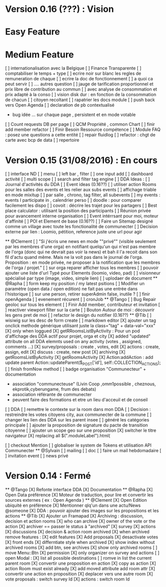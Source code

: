 * Version 0.16 (???) : Vision
* Easy Feature 
* Medium Feature
[ ] internationalisation avec la Belgique 
[ ] Finance Transparente 
[ ] comptabiliser le temps + type 
  [ ] ecrire noir sur blanc les regles de remuneration de chaque 
  [ ] ecrire la doc de fonctionnement 
    [ ] a quoi ca peut servir 
    [ ] .... autres question
  [ ] jauge de tarification proportionnel et prix libre de contribution au commun 
      [ ] avec analyse de consommation et prix adapté à la conso
      [ ] vision disk dur : en fonction de la consommation de chacun 
[ ] citoyen recoltant
[ ] rapatrier les docs module
[ ] push back vers Open Agenda
[ ] declaration de pb contextualisé 
  - bug idée ... sur chaque page , persistent et en mode votable
[ ] Count requests DB per page
[ ] QCM Propriété , common Chart 
[ ] finir add member refactor
[ ] Finir Besoin Ressource compétence
[ ] Module FAQ : posez une questions a cette entité
[ ] repair fluidlog
[ ] refactor : chgt de carte avec bcp de data
  [ ] repertoire

* Version 0.15 (31/08/2016) : En cours
[ ] interface ND
  [ ] menu
  [ ] left bar , filter
  [ ] one input add
  [ ] dashboard activité 
  [ ] multi scope 
  [ ] search and filter tag engine
  [ ] DDA Ideas : 
    [ ] Journal d'activités du DDA
  [ ] Event ideas (0.16??)
    [ ] utiliser action Rooms pour les salles des events et les relier aux subs events
        [ ] affichage triable en mode mixitup
            [ ] par salle , chrono, tag filter, all subevents
            [ ] my events : events I participate in , calendrier perso 
                [ ] doodle : pour comparer facilement les dispo 
                [ ] covoit : décrire les trajet pour les partagers
    [ ] Best place calculator : utilisant la position des participants
    [ ] Réunion privée pour avancement interne organisation
    [ ] Event intérrsant pour moi, moteur d'affinité
[ ] POI et Element de base (0.16??)
[ ] Faire un Sitemap designé comme un village avec toute les fonctionalité de communecter 
[ ] Decision externe par lien : Loomio, pétition, reference juste une url pour agir 

  ** @Clement
    [ ] "Si j'écris une news en mode ""privé"" (visible seulement par les membres d'une orga) en notifiant quelqu'un qui n'est pas membre de l'orga (donc qui ne devrait pas voir la news) et bah il l'a recoit dans son fil d'actu quand même. Mais ne la voit pas dans le journal de l'orga. Proposition : en mode privée, ne proposer à la notification que les membres de l'orga / projet."
    [ ] sur orga reparer afficher tous les membres
    [ ] pouvoir ajouter une liste d'url Typé pour Elements (loomio, video, pad) 
        [ ] visionneur spécialisé par type (image, video, simple lien)
        [ ] uplodaer de document
  ** @Rapha
    [ ] form keep my position / my latest psitions
    [ ] Modifier un paramètre (open data / open edition) ne fait pas une entrée dans l'historique
    [ ] sur une person, retirer superAdmin false, inutile ? 
    [ ] finir openAgenda 
        [ ] evenement récurent
        [ ] cronJob
  ** @Tango 
    [ ] Bug Repair geoloc sur tous les element
    [ ] Finir Add member, contributeur et invitation
    [ ] reactiver viewport filter sur la carte
    [ ] Bouton Autour de moi : découvrir les gens pret de moi
    [ ] refactor le design du notifier (0.16??)
  ** @Tib 
    [ ] wisiwig sur les desc de form create
        [ ] markdown editor
    [X] ajouter un tag onclick methode générique utilisant juste la class="tag" + data-val="xxx" 
        [X] only when loggued
    [X] getRRoomsListByActivity : Pour un pod d'affichage des DDA actif pour projet, orga et city 
        [X] added "updated" attribute on all DDA elemnts used on any activity (votes , assigned, comments ...)
            [X] survey/proposals : create , votes, edit
            [X] actions : create, assign, edit
            [X] discuss : create, new post
            [X] archiving
        [X] getRoomsListByActivity
        [X] getRoomsActivity
            [X] Action:addAction : add update parent Action::updateParent($_POST['id'], self::COLLECTION_ACTIONS);
    [ ] finish fromNow method
    [ ] badge organisation "Communecteur" + documentation 
        - association "communecteuse" (Livin Coop ,omm1possible , cheznous, ekprotik,cyberungame, frum des debats)
        - association référante de communecter
        - peuvent faire des formations et etre un lieu d'acceuil et de conseil 
    [ ] DDA 
        [ ] remettre le contexte sur la room dans mon DDA
        [ ] Decision : restreindre les votes citoyens city, aux communecter de la commune
        [ ] changer les lien des DDA sur les parent insee
        [ ] généré les catégories principale
        [ ] ajouter la proposition de signature du pacte de transition citoyenne 
        [ ] ajouter un scope geo sur une proposition
    [X] switcher le titre navigateur
        [X] replacing all $(".moduleLabel").html(
    
    [ ] checkout Mention
    [ ] globaliser le system de Tokens et utilisation API Communecter
  ** @Sylvain
    [ ] mailing
        [ ] doc
        [ ] faire un mail hebdomadaire
        [ ] invitation event 
        [ ] news privé

* Version 0.14 : Fermé 
    ** @Tango
    [X] Refonte interface DDA
    [X] Documentation
    ** @Rapha
    [X] Open Data préférence
    [X] Moteur de traduction, pour lire et convertir les sources externes ( ex : Open Agenda )
    ** @Clement
    [X] Open Edition ubiquité en préférence
    [X] Mentionner qlq'un dans une actu/News @someone
    [X] DDA : pouvoir ajouter des images sur les propositions et les actions
    ** @Tib
        [X] Ajouter un Framapad
        [X] Archiving : discussion, decision et action rooms
          [X] who can archive
            [X] owner of the vote or the action
          [X] archiver == passer le status à "archived"
            [X] survey
            [X] actions
            [X] discussions
          [X] decision & action room archived
            [X] when archived remove features : 
              [X] edit features 
              [X] Add proposals
              [X] desactivate votes 
          [X] front ends  
            [X] differntiate style when archived
            [X] show index without archived rooms
            [X] add btn, see archives
            [X] show only  archived rooms
        [ ] move Menu::Btn
            [X] permission 
                [X] only organizer on survey and actions
            [ ] open Modal : 
                [X] list all possible destinations
                [ ] romve in list the current parent room
            [X] convertir une proposition en action
                [X] copy as action 
                [X] action Room must exist already
                [X] add moved attribute add room attr
            [X] convertir une action en proposition
            [X] deplacer vers une autre room  
                [X] vote proposals : switch survey Id 
                [X] actions : switch room Id
        

